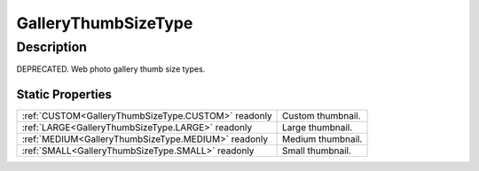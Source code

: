 .. _GalleryThumbSizeType:

================================================
GalleryThumbSizeType
================================================


Description
-----------



DEPRECATED. Web photo gallery thumb size types.




Static Properties
^^^^^^^^^^^^^^^^^

+-----------------------------------------------------+-------------------+
| :ref:`CUSTOM<GalleryThumbSizeType.CUSTOM>` readonly | Custom thumbnail. |
+-----------------------------------------------------+-------------------+
| :ref:`LARGE<GalleryThumbSizeType.LARGE>` readonly   | Large thumbnail.  |
+-----------------------------------------------------+-------------------+
| :ref:`MEDIUM<GalleryThumbSizeType.MEDIUM>` readonly | Medium thumbnail. |
+-----------------------------------------------------+-------------------+
| :ref:`SMALL<GalleryThumbSizeType.SMALL>` readonly   | Small thumbnail.  |
+-----------------------------------------------------+-------------------+












.. container:: hide

   .. toctree::
      :hidden:
      :maxdepth: 1

      
      GalleryThumbSizeType/SMALL.rst
      GalleryThumbSizeType/MEDIUM.rst
      GalleryThumbSizeType/LARGE.rst
      GalleryThumbSizeType/CUSTOM.rst
      

      
      
      
      